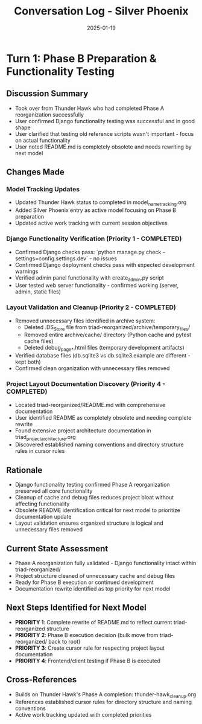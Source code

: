 #+TITLE: Conversation Log - Silver Phoenix
#+DATE: 2025-01-19
#+MODEL: Silver Phoenix
#+SESSION_START: 2025-01-19T16:25:00
#+FILETAGS: :conversation:log:silver-phoenix:phase-b-preparation:testing:cleanup:

* Turn 1: Phase B Preparation & Functionality Testing
  :PROPERTIES:
  :TIMESTAMP: 16:25:00
  :END:

** Discussion Summary
   - Took over from Thunder Hawk who had completed Phase A reorganization successfully
   - User confirmed Django functionality testing was successful and in good shape
   - User clarified that testing old reference scripts wasn't important - focus on actual functionality
   - User noted README.md is completely obsolete and needs rewriting by next model

** Changes Made

*** Model Tracking Updates
    - Updated Thunder Hawk status to completed in model_name_tracking.org
    - Added Silver Phoenix entry as active model focusing on Phase B preparation
    - Updated active work tracking with current session objectives

*** Django Functionality Verification (Priority 1 - COMPLETED)
    - Confirmed Django checks pass: `python manage.py check --settings=config.settings.dev` - no issues
    - Confirmed Django deployment checks pass with expected development warnings
    - Verified admin panel functionality with create_admin.py script
    - User tested web server functionality - confirmed working (server, admin, static files)

*** Layout Validation and Cleanup (Priority 2 - COMPLETED)  
    - Removed unnecessary files identified in archive system:
      * Deleted .DS_Store file from triad-reorganized/archive/temporary_files/
      * Removed entire archive/cache/ directory (Python cache and pytest cache files)
      * Deleted debug_page_*.html files (temporary development artifacts)
    - Verified database files (db.sqlite3 vs db.sqlite3.example are different - kept both)
    - Confirmed clean organization with unnecessary files removed

*** Project Layout Documentation Discovery (Priority 4 - COMPLETED)
    - Located triad-reorganized/README.md with comprehensive documentation
    - User identified README as completely obsolete and needing complete rewrite
    - Found extensive project architecture documentation in triad_project_architecture.org
    - Discovered established naming conventions and directory structure rules in cursor rules

** Rationale
   - Django functionality testing confirmed Phase A reorganization preserved all core functionality
   - Cleanup of cache and debug files reduces project bloat without affecting functionality
   - Obsolete README identification critical for next model to prioritize documentation update
   - Layout validation ensures organized structure is logical and unnecessary files removed

** Current State Assessment
   - Phase A reorganization fully validated - Django functionality intact within triad-reorganized/
   - Project structure cleaned of unnecessary cache and debug files
   - Ready for Phase B execution or continued development
   - Documentation rewrite identified as top priority for next model

** Next Steps Identified for Next Model
   - **PRIORITY 1**: Complete rewrite of README.md to reflect current triad-reorganized structure
   - **PRIORITY 2**: Phase B execution decision (bulk move from triad-reorganized/ back to root)
   - **PRIORITY 3**: Create cursor rule for respecting project layout documentation
   - **PRIORITY 4**: Frontend/client testing if Phase B is executed

** Cross-References
   - Builds on Thunder Hawk's Phase A completion: thunder-hawk_cleanup.org
   - References established cursor rules for directory structure and naming conventions
   - Active work tracking updated with completed priorities 